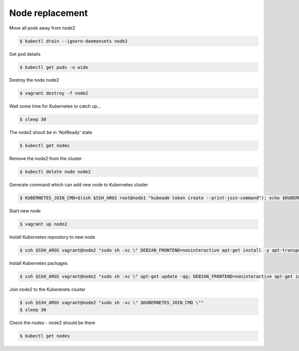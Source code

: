Node replacement
================

Move all pods away from node2

.. code-block:: shell-session

   $ kubectl drain --ignore-daemonsets node2

Get pod details

.. code-block:: shell-session

   $ kubectl get pods -o wide

Destroy the node node2

.. code-block:: shell-session

   $ vagrant destroy -f node2

Wait some time for Kubernetes to catch up...

.. code-block:: shell-session

   $ sleep 30

The node2 shoult be in 'NotReady' state

.. code-block:: shell-session

   $ kubectl get nodes

Remove the node2 from the cluster

.. code-block:: shell-session

   $ kubectl delete node node2

Generate command which can add new node to Kubernetes cluster

.. code-block:: shell-session

   $ KUBERNETES_JOIN_CMD=$(ssh $SSH_ARGS root@node1 "kubeadm token create --print-join-command"); echo $KUBERNETES_JOIN_CMD

Start new node

.. code-block:: shell-session

   $ vagrant up node2

Install Kubernetes repository to new node

.. code-block:: shell-session

   $ ssh $SSH_ARGS vagrant@node2 "sudo sh -xc \" DEBIAN_FRONTEND=noninteractive apt-get install -y apt-transport-https curl > /dev/null; curl -s https://packages.cloud.google.com/apt/doc/apt-key.gpg | apt-key add -; echo deb https://apt.kubernetes.io/ kubernetes-xenial main > /etc/apt/sources.list.d/kubernetes.list \""

Install Kubernetes packages

.. code-block:: shell-session

   $ ssh $SSH_ARGS vagrant@node2 "sudo sh -xc \" apt-get update -qq; DEBIAN_FRONTEND=noninteractive apt-get install -y docker.io kubelet=${KUBERNETES_UPGRADE_VERSION}-00 kubeadm=${KUBERNETES_UPGRADE_VERSION}-00 kubectl=${KUBERNETES_UPGRADE_VERSION}-00 > /dev/null \""

Join node2 to the Kuberenets cluster

.. code-block:: shell-session

   $ ssh $SSH_ARGS vagrant@node2 "sudo sh -xc \" $KUBERNETES_JOIN_CMD \""
   $ sleep 30

Check the nodes - node2 should be there

.. code-block:: shell-session

   $ kubectl get nodes
